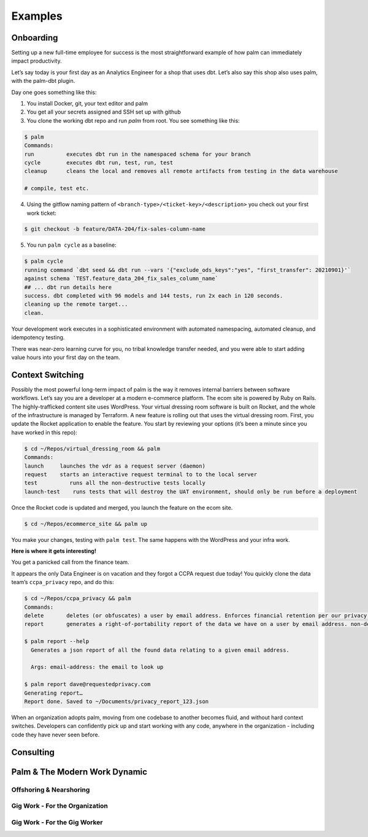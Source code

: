 ========
Examples
========

Onboarding
==========

Setting up a new full-time employee for success is the most straightforward example
of how palm can immediately impact productivity. 

Let’s say today is your first day as an Analytics Engineer for a shop that uses dbt. 
Let’s also say this shop also uses palm, with the palm-dbt plugin. 

Day one goes something like this:

1. You install Docker, git, your text editor and palm
2. You get all your secrets assigned and SSH set up with github
3. You clone the working dbt repo and run `palm` from root. You see something like this: 

.. code:: bash

   $ palm
   Commands: 
   run          executes dbt run in the namespaced schema for your branch
   cycle        executes dbt run, test, run, test 
   cleanup      cleans the local and removes all remote artifacts from testing in the data warehouse
  
   # compile, test etc.
  

4. Using the gitflow naming pattern of ``<branch-type>/<ticket-key>/<description>`` you check out your first work ticket: 

.. code:: bash

   $ git checkout -b feature/DATA-204/fix-sales-column-name

5. You run ``palm cycle`` as a baseline: 

.. code:: bash

   $ palm cycle
   running command `dbt seed && dbt run --vars '{"exclude_ods_keys":"yes", "first_transfer": 20210901}'`
   against schema `TEST.feature_data_204_fix_sales_column_name`
   ## ... dbt run details here
   success. dbt completed with 96 models and 144 tests, run 2x each in 120 seconds.
   cleaning up the remote target... 
   clean. 

Your development work executes in a sophisticated environment with automated namespacing, 
automated cleanup, and idempotency testing. 

There was near-zero learning curve for you, no tribal knowledge transfer needed, and you were able to start adding value hours into your first day on the team.

Context Switching
=================

Possibly the most powerful long-term impact of palm is the way it removes internal barriers between software workflows. 
Let’s say you are a developer at a modern e-commerce platform. The ecom site is powered by Ruby on Rails. The highly-trafficked content site uses WordPress. Your virtual dressing room software is built on Rocket, and the whole of the infrastructure is managed by Terraform. 
A new feature is rolling out that uses the virtual dressing room. First, you update the Rocket application to enable the feature. You start by reviewing your options (it’s been a minute since you have worked in this repo): 

.. code:: bash 

   $ cd ~/Repos/virtual_dressing_room && palm 
   Commands:
   launch     launches the vdr as a request server (daemon)
   request    starts an interactive request terminal to to the local server
   test          runs all the non-destructive tests locally
   launch-test    runs tests that will destroy the UAT environment, should only be run before a deployment

Once the Rocket code is updated and merged, you launch the feature on the ecom site. 

.. code:: bash 

   $ cd ~/Repos/ecommerce_site && palm up

You make your changes, testing with ``palm test``. The same happens with the WordPress and your infra work.
 
**Here is where it gets interesting!** 

You get a panicked call from the finance team.

It appears the only Data Engineer is on vacation and they forgot a CCPA request due today! 
You quickly clone the data team’s ``ccpa_privacy`` repo, and do this:

.. code:: bash

   $ cd ~/Repos/ccpa_privacy && palm
   Commands:
   delete       deletes (or obfuscates) a user by email address. Enforces financial retention per our privacy policy.
   report       generates a right-of-portability report of the data we have on a user by email address. non-destructive. 

   $ palm report --help 
     Generates a json report of all the found data relating to a given email address. 

     Args: email-address: the email to look up
   
   $ palm report dave@requestedprivacy.com
   Generating report… 
   Report done. Saved to ~/Documents/privacy_report_123.json 

When an organization adopts palm, moving from one codebase to another becomes fluid, and without hard context switches. 
Developers can confidently pick up and start working with any code, anywhere in the organization - including code they have never seen before. 


Consulting
==========

Palm & The Modern Work Dynamic
==============================

Offshoring & Nearshoring
^^^^^^^^^^^^^^^^^^^^^^^^

Gig Work - For the Organization
^^^^^^^^^^^^^^^^^^^^^^^^^^^^^^^

Gig Work - For the Gig Worker
^^^^^^^^^^^^^^^^^^^^^^^^^^^^^